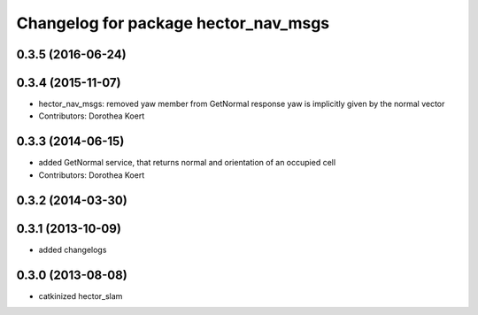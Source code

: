 ^^^^^^^^^^^^^^^^^^^^^^^^^^^^^^^^^^^^^
Changelog for package hector_nav_msgs
^^^^^^^^^^^^^^^^^^^^^^^^^^^^^^^^^^^^^

0.3.5 (2016-06-24)
------------------

0.3.4 (2015-11-07)
------------------
* hector_nav_msgs: removed yaw member from GetNormal response
  yaw is implicitly given by the normal vector
* Contributors: Dorothea Koert

0.3.3 (2014-06-15)
------------------
* added GetNormal service, that returns normal and orientation of an occupied cell
* Contributors: Dorothea Koert

0.3.2 (2014-03-30)
------------------

0.3.1 (2013-10-09)
------------------
* added changelogs

0.3.0 (2013-08-08)
------------------
* catkinized hector_slam
